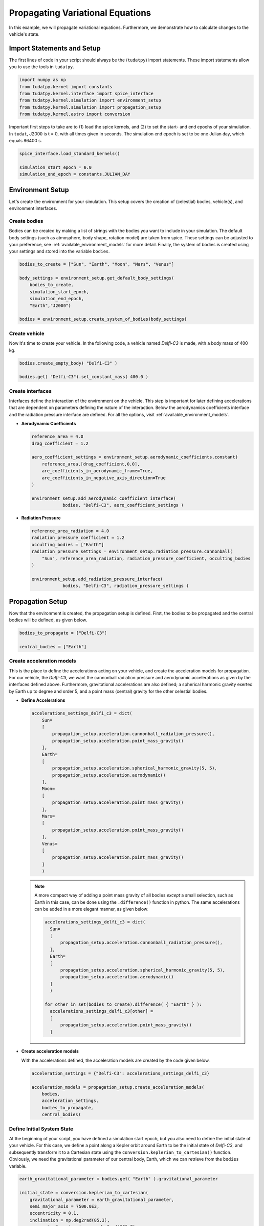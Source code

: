 .. _propagating_variational_equations:

Propagating Variational Equations
===========================================

In this example, we will propagate variational equations. Furthermore, we demonstrate how to calculate changes to the vehicle's state.

Import Statements and Setup
###########################

The first lines of code in your script should always be the (``tudatpy``) import statements. These import statements allow you to use the tools in ``tudatpy``.

.. code-block:: python

    import numpy as np
    from tudatpy.kernel import constants
    from tudatpy.kernel.interface import spice_interface
    from tudatpy.kernel.simulation import environment_setup
    from tudatpy.kernel.simulation import propagation_setup
    from tudatpy.kernel.astro import conversion


Important first steps to take are to (1) load the spice kernels, and (2) to set the start- and end epochs of your simulation. In ``tudat``, J2000 is t = 0, with all times given in seconds. The simulation end epoch is set to be one Julian day, which equals 86400 s.

.. code-block:: python

    spice_interface.load_standard_kernels()

    simulation_start_epoch = 0.0
    simulation_end_epoch = constants.JULIAN_DAY



Environment Setup
#################

Let's create the environment for your simulation. This setup covers the creation of (celestial) bodies, vehicle(s), and environment interfaces.

Create bodies
-------------

Bodies can be created by making a list of strings with the bodies you want to include in your simulation. The default body settings (such as atmosphere, body shape, rotation model) are taken from spice. These settings can be adjusted to your preference, see :ref:`available_environment_models` for more detail. Finally, the system of bodies is created using your settings and stored into the variable ``bodies``. 

.. code-block:: python
  
    bodies_to_create = ["Sun", "Earth", "Moon", "Mars", "Venus"]

    body_settings = environment_setup.get_default_body_settings(
        bodies_to_create,
        simulation_start_epoch,
        simulation_end_epoch,
        "Earth","J2000")

    bodies = environment_setup.create_system_of_bodies(body_settings)


Create vehicle
--------------

Now it's time to create your vehicle. In the following code, a vehicle named *Delfi-C3* is made, with a body mass of 400 kg.

.. code-block:: python
  
    bodies.create_empty_body( "Delfi-C3" )

    bodies.get( "Delfi-C3").set_constant_mass( 400.0 )

Create interfaces
-----------------

Interfaces define the interaction of the environment on the vehicle. This step is important for later defining accelerations that are dependent on
parameters defining the nature of the interaction. Below the aerodynamics coefficients interface and the radiation pressure interface are defined. For all the options, visit :ref:`available_environment_models`.

- **Aerodynamic Coefficients**
  


  .. code-block:: python
    
      reference_area = 4.0
      drag_coefficient = 1.2

      aero_coefficient_settings = environment_setup.aerodynamic_coefficients.constant(
          reference_area,[drag_coefficient,0,0],
          are_coefficients_in_aerodynamic_frame=True,
          are_coefficients_in_negative_axis_direction=True
      )

      environment_setup.add_aerodynamic_coefficient_interface(
                  bodies, "Delfi-C3", aero_coefficient_settings )


- **Radiation Pressure**

  .. code-block:: python

      reference_area_radiation = 4.0
      radiation_pressure_coefficient = 1.2
      occulting_bodies = ["Earth"]
      radiation_pressure_settings = environment_setup.radiation_pressure.cannonball(
          "Sun", reference_area_radiation, radiation_pressure_coefficient, occulting_bodies
      )

      environment_setup.add_radiation_pressure_interface(
                  bodies, "Delfi-C3", radiation_pressure_settings )


Propagation Setup
#################

Now that the environment is created, the propagation setup is defined. First, the bodies to be propagated and the central bodies will be defined, as given below.

.. code-block:: python

    bodies_to_propagate = ["Delfi-C3"]

    central_bodies = ["Earth"]

Create acceleration models
--------------------------

This is the place to define the accelerations acting on your vehicle, and create the acceleration models for propagation. For our vehicle, the *Delfi-C3*, we want the cannonball radiation pressure and aerodynamic accelerations as given by the interfaces defined above. Furthermore, gravitational accelerations are also defined; a spherical harmonic gravity exerted by Earth up to degree and order 5, and a point mass (central) gravity for the other celestial bodies.

- **Define Accelerations**

  .. code-block:: python

      accelerations_settings_delfi_c3 = dict(
          Sun=
          [
              propagation_setup.acceleration.cannonball_radiation_pressure(),
              propagation_setup.acceleration.point_mass_gravity()
          ],
          Earth=
          [
              propagation_setup.acceleration.spherical_harmonic_gravity(5, 5),
              propagation_setup.acceleration.aerodynamic()
          ],
          Moon=
          [
              propagation_setup.acceleration.point_mass_gravity()
          ],
          Mars=
          [
              propagation_setup.acceleration.point_mass_gravity()
          ],
          Venus=
          [
              propagation_setup.acceleration.point_mass_gravity()
          ]
          )


  .. note::
    
    A more compact way of adding a point mass gravity of all bodies *except* a small selection, such as Earth in this case, can be done using the ``.difference()`` function in python. The same accelerations can be added in a more elegant manner, as given below:

    .. code-block:: python

        accelerations_settings_delfi_c3 = dict(
          Sun=
          [
              propagation_setup.acceleration.cannonball_radiation_pressure(),
          ],
          Earth=
          [
              propagation_setup.acceleration.spherical_harmonic_gravity(5, 5),
              propagation_setup.acceleration.aerodynamic()
          ]
          )
        
        for other in set(bodies_to_create).difference( { "Earth" } ):
          accelerations_settings_delfi_c3[other] = 
          [
              propagation_setup.acceleration.point_mass_gravity()
          ]


- **Create acceleration models**

  With the accelerations defined, the acceleration models are created by the code given below.

  .. code-block:: python
        
      acceleration_settings = {"Delfi-C3": accelerations_settings_delfi_c3}

      acceleration_models = propagation_setup.create_acceleration_models(
          bodies,
          acceleration_settings,
          bodies_to_propagate,
          central_bodies)


Define Initial System State
---------------------------

At the beginning of your script, you have defined a simulation start epoch, but you also need to define the initial state of your vehicle. For this case, we define a point along a Kepler orbit around Earth to be the initial state of *Delfi-C3*, and subsequently transform it to a Cartesian state using the ``conversion.keplerian_to_cartesian()`` function. Obviously, we need the gravitational parameter of our central body, Earth, which we can retrieve from the ``bodies`` variable.

.. code-block:: python
      
    earth_gravitational_parameter = bodies.get( "Earth" ).gravitational_parameter

    initial_state = conversion.keplerian_to_cartesian(
        gravitational_parameter = earth_gravitational_parameter,
        semi_major_axis = 7500.0E3,
        eccentricity = 0.1,
        inclination = np.deg2rad(85.3),
        argument_of_periapsis = np.deg2rad(235.7),
        longitude_of_ascending_node = np.deg2rad(23.4),
        true_anomaly = np.deg2rad(139.87)
    )

Create propagator settings
--------------------------

We have defined all the ingredients for the propagator settings. Let's create translational propagator settings for this case. For more detailes, also for other propagator dynamics, visit :ref:`simulation_propagator_setup`.

.. code-block:: python
      
    propagator_settings = propagation_setup.propagator.translational(
        central_bodies,
        acceleration_models,
        bodies_to_propagate,
        initial_state,
        simulation_end_epoch,
        output_variables = dependent_variables_to_save
    )

Create list of parameters
-------------------------

Now we will create a list of parameters for which the variational equations are to be propagated. For the following example we will add the gravitational parameter of Earth, the drag coefficient of the spacecraft (Delfi-C3) and the radiation pressure coefficient of the spacecraft.

.. code-block:: python

  parameter_settings = estimation_setup.parameter.initial_states( propagator_settings, bodies )
  
  parameter_settings.append( estimation_setup.parameter.gravitational_parameter( "Earth" ) )
  parameter_settings.append( estimation_setup.parameter.constant_drag_coefficient( "Delfi-C3" ) )
  parameter_settings.append( estimation_setup.parameter.radiation_pressure_coefficient( "Delfi-C3" ) )

Create integrator settings
--------------------------

The simulator also required an integrator to be defined. The integrator settings for a Runge-Kutta 4 integrator can be defined as given below. We have chosen to use a step size of 10.0 s, you might want to change that for your simulation, depending on the type of integrator and propagation time. For more integrator settings, please visit :ref:`simulation_integrator_settings`.

.. code-block:: python
      
    fixed_step_size = 10.0

    integrator_settings = propagation_setup.integrator.runge_kutta_4(
        simulation_start_epoch,
        fixed_step_size
    )

Simulator Usage
###############

Let's simulate our vehicle for the given epochs. This is done by creating a variational equations solver with your bodies, integrator- and propagator settings and the parameter settings.

Create dynamics simulator
-------------------------

.. code-block:: python
      
    variational_equations_solver = estimation_setup.SingleArcVariationalSimulator(
    bodies, integrator_settings, propagator_settings, estimation_setup.create_parameters_to_estimate( parameter_settings, bodies ),
    integrate_on_creation=1 )

.. note::

  The ``integrate_on_creation=1`` argument is given to ensure that equations are being integrated once the ``variational_equations_solver`` object is constructed. If you use ``integrate_on_creation=0``, you will have to call the integration of the variational equations manually.

Retrieve result
---------------

You can retrieve the states, state transition matrices and sensitivity matrices at each time step in your simulation by using ``.state_history``, ``.state_transition_matrix_history`` and ``sensitivity_matrix_history``, respectively, on the variational equations solver object.

.. code-block:: python
      
    states = variational_equations_solver.state_history
    state_transition_matrices = variational_equations_solver.state_transition_matrix_history
    sensitivity_matrices = variational_equations_solver.sensitivity_matrix_history


The state transition matrix and sensitivty matrix are the start and end can be requested as follows:

.. code-block:: python

    print(
      f"""
        Initial State Transition Matrix: \n{
            sensitivity_matrices[list(sensitivity_matrices.keys())[0]]}
        Initial Sensitivity Matrix: \n{
            state_transition_matrices[list(state_transition_matrices.keys())[0]] }

        Final State Transition Matrix \n{
            state_transition_matrices[list(state_transition_matrices.keys())[-1]] }
        Final Sensitivity Matrix \n{
            sensitivity_matrices[list(sensitivity_matrices.keys())[-1]] }
      """
    )

Which results in the following print statement:

.. code-block:: 

    Initial State Transition Matrix: 
    [[0. 0. 0.]
     [0. 0. 0.]
     [0. 0. 0.]
     [0. 0. 0.]
     [0. 0. 0.]
     [0. 0. 0.]]
    Initial Sensitivity Matrix: 
      [[1. 0. 0. 0. 0. 0.]
       [0. 1. 0. 0. 0. 0.]
       [0. 0. 1. 0. 0. 0.]
       [0. 0. 0. 1. 0. 0.]
       [0. 0. 0. 0. 1. 0.]
       [0. 0. 0. 0. 0. 1.]]

    Final State Transition Matrix 
    [[ 1.17145804e+02  5.41485791e+01  3.67012126e+01 -2.98224153e+04 -6.02486101e+02  1.42838537e+05]
     [ 6.15826205e+01  2.79502410e+01  1.93683317e+01 -1.60634242e+04 8.48686311e+02  7.49012456e+04]
     [ 1.32896097e+02  6.13560690e+01  4.26745211e+01 -3.33918198e+04 7.93578452e+01  1.63555814e+05]
     [-1.08498064e-01 -4.96323749e-02 -3.35592225e-02  2.81832264e+01 5.50420314e-01 -1.32375020e+02]
     [-3.30846489e-02 -1.59631342e-02 -1.01606433e-02  8.92132366e+00 -2.11974552e-01 -4.05618770e+01]
     [ 1.40311628e-01  6.47611785e-02  4.45610274e-02 -3.58780763e+01 -2.25111499e-02  1.72902539e+02]]
    Final Sensitivity Matrix 
    [[-1.73337573e-06 -1.08193214e+03 -5.23922129e+00]
     [-9.08585461e-07 -5.68109655e+02 -1.66646264e+00]
     [-1.96654984e-06 -1.24318022e+03 -1.29704649e+00]
     [ 1.59705773e-09  9.84074569e-01  3.91340440e-03]
     [ 4.89694722e-10  3.01777330e-01  1.71593373e-03]
     [-2.08675300e-09 -1.28562397e+00 -9.45425963e-04]]


Visualize results
#################

Let's make some plots to visualize our simulation results. In order to make plots in python, import pyplot from matplotlib.

.. code-block:: python
      
    from matplotlib import pyplot as plt


- **Change in state**

  The changes in state for each epoch are calculated using the state transition matrix. We define an initial state deviation of 1 m in x-position and 1 mm/s in x-velocity as follows:

  .. code-block:: python

    initial_state_deviation = [1, 0, 0, 1.0E-3, 0, 0]

  Next, we calculate the change in state for each time by looping over the dictionary entries of ``state_transition_matrices``, and store each result in another dictionary:

  .. code-block:: python 

    delta_states_dict = dict()

    for epoch in state_transition_matrices:

      delta_states_dict[epoch] = np.dot(state_transition_matrices[epoch], initial_state_deviation)


  Now we extract the relevant variables stored in the dictionaries. The times are stored in the keys, and can be extracted using the ``.keys( )`` function. The actual states (or state deviations) are in the values of the dictionary, and we use ``.values( )`` to extract these, and subsequently stack them vertically using ``np.vstack( )`` in order to select the desired columns.



  .. code-block:: python
        
      time = state_transition_matrices.keys( )

      delta_states = np.vstack( list( delta_states_dict.values( ) ) )



  We also convert the time axis to be in the units of hours instead of seconds, which is optional. For this, we make use of *list comprehensions* in python:

  .. code-block:: python

      time_hours = [ t / 3600 for t in time]

  .. note::

    Using

    .. code-block:: python

      time_hours = time / 3600

    will **not** work in python, it will result in an ``TypeError``.

  We want to plot the magnitude of the deviation in position and the deviation in velocity. The ``delta_states`` is used to calculate the magnitude of these vectors.

  .. code-block:: python

    delta_r = np.sqrt( delta_states[:,0] ** 2 + delta_states[:,1] ** 2 + delta_states[:,2] ** 2 )
    delta_v = np.sqrt( delta_states[:,3] ** 2 + delta_states[:,4] ** 2 + delta_states[:,5] ** 2 )

  Which are subsequently plotted as given by the following piece of code (For more details, visit :ref:`visualize_results`.

  .. code-block:: python

      plt.figure( figsize=(17,5))
      plt.grid()
      plt.plot(time_hours, delta_r)
      plt.xlabel('Time [hr]')
      plt.ylabel('$\Delta r (t_1)$ [m]')
      plt.xlim( [min(time_hours), max(time_hours)] )

      plt.figure( figsize=(17,5))
      plt.grid()
      plt.plot(time_hours, delta_v)
      plt.xlabel('Time [hr]')
      plt.ylabel('$\Delta v (t_1)$ [m/s]')
      plt.xlim( [min(time_hours), max(time_hours)] )

  Which results in the following figures:

  .. image:: figures/delta_r.png

  .. image:: figures/delta_v.png













